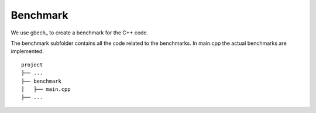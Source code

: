 Benchmark
=========


We use gbech_ to create a benchmark for the C++ code.


The benchmark subfolder contains all the code related 
to the benchmarks.
In main.cpp the actual benchmarks are implemented.

::

    project
    ├── ...
    ├── benchmark          
    │   ├── main.cpp
    ├── ...


.. _gbench: https://github.com/google/benchmark
